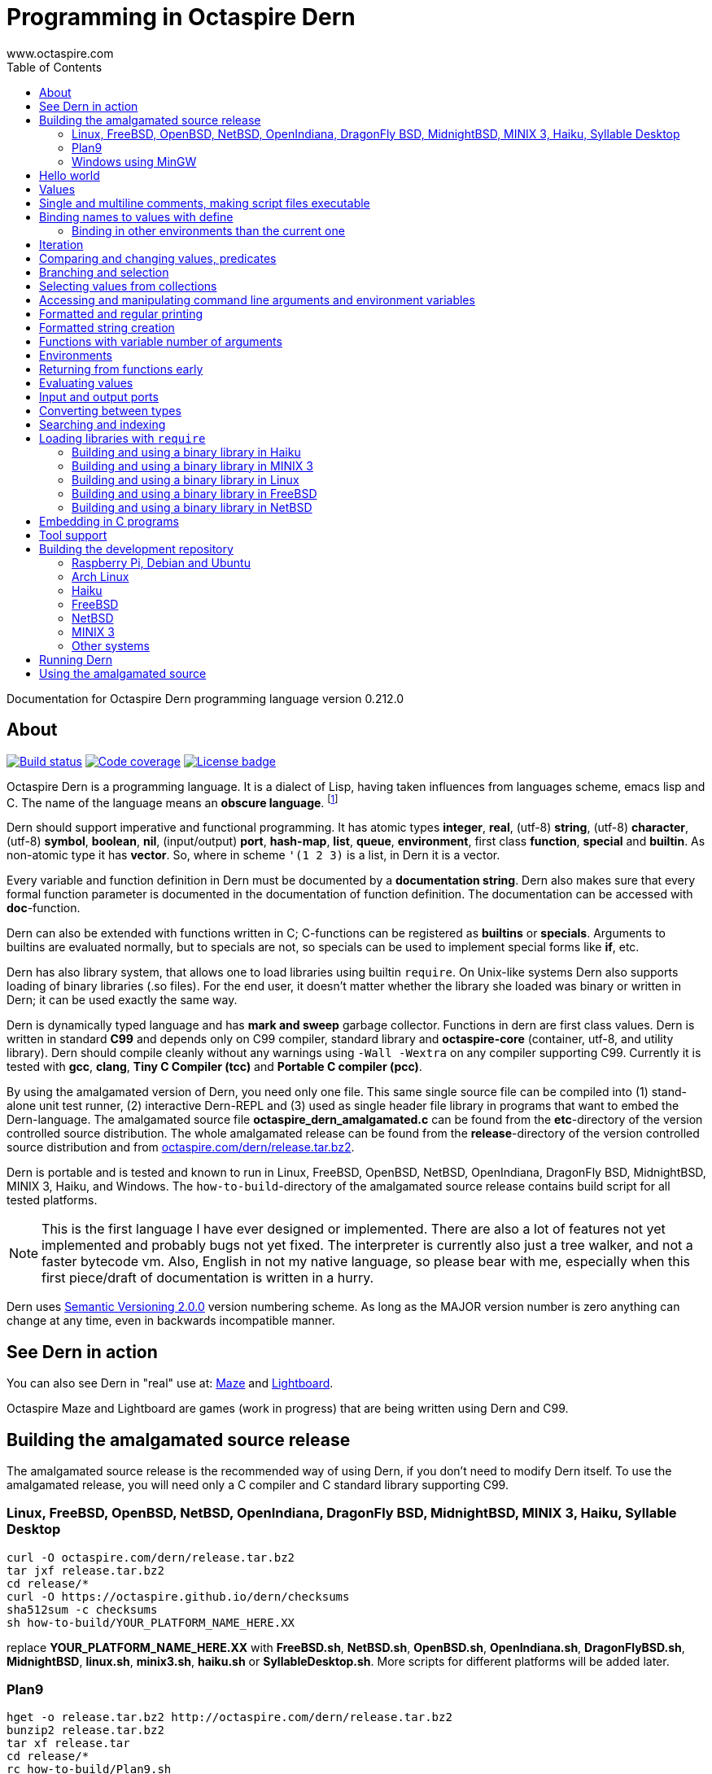 Programming in Octaspire Dern
=============================
:author: www.octaspire.com
:lang: en
:toc:
:source-highlighter: pygments

Documentation for Octaspire Dern programming language version 0.212.0

== About

++++
<a href="https://travis-ci.org/octaspire/dern"><img src="https://travis-ci.org/octaspire/dern.svg?branch=master" alt="Build status" /></a>
<a href="https://codecov.io/gh/octaspire/dern/"><img src="https://codecov.io/gh/octaspire/dern/coverage.svg?branch=master" alt="Code coverage" /></a>
<a href="https://opensource.org/licenses/Apache-2.0"><img src="https://img.shields.io/badge/License-Apache%202.0-blue.svg" alt="License badge" /></a>
++++

Octaspire Dern is a programming language. It is a dialect of Lisp, having taken influences from
languages scheme, emacs lisp and C. The name of the language means
an *obscure language*. footnote:[https://en.wiktionary.org/wiki/dern]

Dern should support imperative and functional programming. It has atomic types
*integer*, *real*, (utf-8) *string*, (utf-8) *character*, (utf-8) *symbol*, *boolean*,
*nil*, (input/output) *port*, *hash-map*, *list*, *queue*, *environment*, first class *function*,
*special* and *builtin*. As non-atomic type it has *vector*. So, where in scheme `'(1 2 3)`
is a list, in Dern it is a vector.

Every variable and function definition in Dern must be documented by a *documentation string*.
Dern also makes sure that every formal function parameter is documented in the
documentation of function definition. The documentation can be accessed with *doc*-function.

Dern can also be extended with functions written in C; C-functions can be registered
as *builtins* or *specials*. Arguments to builtins are evaluated normally, but to specials
are not, so specials can be used to implement special forms like *if*, etc.

Dern has also library system, that allows one to load libraries using builtin `require`.
On Unix-like systems Dern also supports loading of binary libraries (.so files). For the
end user, it doesn't matter whether the library she loaded was binary or written in Dern;
it can be used exactly the same way.

Dern is dynamically typed language and has *mark and sweep* garbage collector. Functions
in dern are first class values. Dern is written in standard *C99* and depends only on C99 compiler,
standard library and *octaspire-core* (container, utf-8, and utility library). Dern should
compile cleanly without any warnings using `-Wall -Wextra` on any compiler supporting C99.
Currently it is tested with *gcc*, *clang*, *Tiny C Compiler (tcc)* and *Portable C compiler
(pcc)*.

By using the amalgamated version of Dern, you need only one file. This same single source file
can be compiled into (1) stand-alone unit test runner, (2) interactive Dern-REPL and (3) used
as single header file library in programs that want to embed the Dern-language. The amalgamated
source file *octaspire_dern_amalgamated.c* can be found from the *etc*-directory of the
version controlled source distribution. The whole amalgamated release can be found from
the *release*-directory of the version controlled source distribution and from
http://www.octaspire.com/dern/release.tar.bz2[octaspire.com/dern/release.tar.bz2].

Dern is portable and is tested and known to run in Linux, FreeBSD, OpenBSD, NetBSD, OpenIndiana,
DragonFly BSD, MidnightBSD, MINIX 3, Haiku, and Windows. The `how-to-build`-directory of
the amalgamated source release contains build script for all tested platforms.

[NOTE]
This is the first language I have ever designed or implemented. There
are also a lot of features not yet implemented and probably bugs not yet fixed. The interpreter
is currently also just a tree walker, and not a faster bytecode vm.
Also, English in not my native language, so please bear with me, especially
when this first piece/draft of documentation is written in a hurry.

Dern uses
http://semver.org[Semantic Versioning 2.0.0] version numbering scheme.
As long as the MAJOR version number is zero anything can change at any time,
even in backwards incompatible manner.

== See Dern in action

++++
<script type="text/javascript" src="https://asciinema.org/a/123972.js" id="asciicast-123972" async></script>
++++

You can also see Dern in "real" use at:
http://www.octaspire.com/maze[Maze] and http://www.octaspire.com/lightboard[Lightboard].

Octaspire Maze and Lightboard are games (work in progress) that are being written using Dern and C99.



== Building the amalgamated source release

The amalgamated source release is the recommended way of using Dern, if you don't need to
modify Dern itself. To use the amalgamated release, you will need only a C compiler and
C standard library supporting C99.

=== Linux, FreeBSD, OpenBSD, NetBSD, OpenIndiana, DragonFly BSD, MidnightBSD, MINIX 3, Haiku, Syllable Desktop

:source-highlighter: pygments
:pygments-style: colorful
:pygments-linenums-mode: inline
[source,bash]
----
curl -O octaspire.com/dern/release.tar.bz2
tar jxf release.tar.bz2
cd release/*
curl -O https://octaspire.github.io/dern/checksums
sha512sum -c checksums
sh how-to-build/YOUR_PLATFORM_NAME_HERE.XX
----

replace *YOUR_PLATFORM_NAME_HERE.XX* with *FreeBSD.sh*, *NetBSD.sh*, *OpenBSD.sh*, *OpenIndiana.sh*,
*DragonFlyBSD.sh*, *MidnightBSD*, *linux.sh*, *minix3.sh*, *haiku.sh* or *SyllableDesktop.sh*.
More scripts for different platforms will be added later.



=== Plan9

:source-highlighter: pygments
:pygments-style: colorful
:pygments-linenums-mode: inline
[source,bash]
----
hget -o release.tar.bz2 http://octaspire.com/dern/release.tar.bz2
bunzip2 release.tar.bz2
tar xf release.tar
cd release/*
rc how-to-build/Plan9.sh
----

Please note, that Dern in Plan9 is currently EXPERIMENTAL, can crash and should be used only for
testing and development/fixing purposes.


=== Windows using MinGW

1. Download and install *MinGW* from
http://www.mingw.org[www.mingw.org] into directory `C:\MinGW`. Please note, that you might need
to add `C:\MinGW` and `C:\MinGW\bin` into the `PATH`.
If you cannot install into `C:\MinGW`, you can install MinGW to some other place.
Remember the installation path, because later you can write it into the
`WindowsMinGW.bat` file, so that the script finds MinGW.

2. Download and install *7-Zip* from
http://www.7-zip.org[www.7-zip.org].

3. Download
http://www.octaspire.com/dern/release.tar.bz2[www.octaspire.com/dern/release.tar.bz2] and
extract it with 7-Zip. You might need to extract it twice; first into file `release.tar`
and then again to get the directory.

4. Start *shell* and change directory to the extracted release directory
   and then into directory `version-x.y.z`, where x, y and z are some version
   numbers.

5. When you are in the directory `version-x.y.z` run command `how-to-build\WindowsMinGW.bat`


More scripts for different tools might be added later.



== Hello world

Here we have a version of the classic 'Hello World'-program in Octaspire Dern.
Instead of just printing 'Hello, World!', it is a bit more complex to give
you some feeling for the language. If you are in Unix-like system and
have *octaspire-dern-repl* in somewhere on your PATH, you can make the
script executable using the shebang. You can also run the file by
`octaspire-dern-repl hello-world.dern` or by writing it or parts
of it directly to the interactive REPL.

:source-highlighter: pygments
:pygments-style: colorful
:pygments-linenums-mode: inline
[source,dern]
.hello-world.dern
----
#!/usr/bin/env octaspire-dern-repl
This is a multiline comment.    !#

; 1. Print once 'Hello, World!' and newline
(println [Hello, World!])
(println)

; 2. Print 11 times 'Hello x World!' where x goes from 0 to 10
(for i from 0 to 10 (println [Hello {} World!] i))
(println)

; 3. Print greetings to everybody on the vector
(define names [Christmas card list] '(John Alice Mark))
(for i in names (println [Happy holidays, {}!] i))
(println)

; 4. Add new name, 'Lola', to the names to be greeted
(+= names 'Lola)
(for i in names (println [Happy holidays, {}!] i))
(println)

; 5. Remove one name 'Mark', from the names to be greeted
(-= names 'Mark)
(for i in names (println [Happy holidays, {}!] i))
(println)

; 6. Define new function to greet people and use it
(define greeter [My greeter function] '(greeting [the greeting] name [who to greet]) (fn (greeting name)
    (println [{}, {}!] greeting name)))

(greeter 'Hi 'Alice)

; 7. Redefine greeter-function with early exit using 'return'
(define grumpy [is our hero grumpy, or not] true)

(define greeter [My greeter function] '(greeting [the greeting] name [who to greet]) (fn (greeting name)
    (if grumpy (return [I am grumpy and will not greet anyone. Hmpfh!]))
    (println [{}, {}!] greeting name)
    (string-format [I greeted "{}", as requested] name)))

(println (greeter 'Hi 'Alice))
(= grumpy false)
(println (greeter 'Hi 'Alice))
(println)

; 8. Add names and custom greetings into a hash map and use it to greet people
(define names [My custom greetings] (hash-map 'John 'Hi
                                              'Lola 'Hello
                                              'Mike 'Bonjour))

(for i in names (greeter (ln@ i 1) (ln@ i 0)))
----


== Values

:source-highlighter: pygments
:pygments-style: colorful
:pygments-linenums-mode: inline
[source,dern]
----
 128              ; These are integers
-100
 3.14             ; These are real
-1.12
[Hello]           ; These are strings (utf-8)
[Hello|newline|]
|a|               ; These are characters (utf-8)
|newline|
|tab|
|bar|
true              ; These are booleans
false
nil               ; Nil
'(1 2 |a| [cat])                                   ; These are vectors
'()
(hash-map 'John [likes cats]                       ; This is hash map
          'Lisa [likes dogs]
          'Mike '([likes numbers] 1 2 3 4)
           1    |a|
           [Hi] 2)
----

The text after character `;` is a *single line comment*. Single line comments run until the end
of the line. Dern has also *multiline comments* that are written between `\#!` and `!#`.
Note that string delimiters in Dern are `[` and `]` and not `"`;
this way dern code can be written inside C-programs without escaping.


== Single and multiline comments, making script files executable

Below are examples of single and multiline comments:

:source-highlighter: pygments
:pygments-style: colorful
:pygments-linenums-mode: inline
[source,dern]
----
; This is single line comment.

#! This is multiline comment.
   It can contain multiple lines...
   ... !#
----

Multiline comments can be used to make script files executable in UNIX-like systems:

:source-highlighter: pygments
:pygments-style: colorful
:pygments-linenums-mode: inline
[source,dern]
----
#!/usr/bin/env octaspire-dern-repl
!#

(println [Hello World])
----


== Binding names to values with define

:source-highlighter: pygments
:pygments-style: colorful
:pygments-linenums-mode: inline
[source,dern]
----
(define pi [value for pi] 3.14)
(define names [names list] '(John Lisa Mark))
(define double [doubles numbers] '(x [this is doubled]) (fn (x) (* 2 x)))
----

Here we bind three values to a name: one real, one vector and one function taking one argument.
Here is an example of using those names:

:source-highlighter: pygments
:pygments-style: colorful
:pygments-linenums-mode: inline
[source,dern]
----
pi
names
(double 1)
----

And to see the documentation for these values:

:source-highlighter: pygments
:pygments-style: colorful
:pygments-linenums-mode: inline
[source,dern]
----
(doc pi)
(doc names)
(doc double)
----

The documentation of the function contains also documentation for the parameters. 

Function `doc` can also be used with builtins and specials defined by the standard
library or user in C.

[NOTE]
Please note that at the time of writing most of the functions
in Dern's standard library are not yet documented properly. This is a work in progress.


=== Binding in other environments than the current one

By using an explicit environment argument as the first argument to `define`, we can bind
names to values in other environments than the current one. Example:

:source-highlighter: pygments
:pygments-style: colorful
:pygments-linenums-mode: inline
[source,dern]
----
(define myEnv [my own environment] (env-new))
(define myEnv pi [value for pi] 3.14)

pi                  ; <error>: Unbound symbol 'pi'
(eval pi myEnv)     ; 3.14
----

In the example above, `pi` is undefined in the current (global) environment, but it
is defined in the `myEnv`-environment. We use special `eval` to evaluate `pi` in the
`myEnv`-environment.


== Iteration

Dern has two looping constructs: `while` and `for`. For can be used numerically, with a
container (vector, string, hash-map, etc.) and with (input) *ports*. Below is couple of examples:

:source-highlighter: pygments
:pygments-style: colorful
:pygments-linenums-mode: inline
[source,dern]
----
(define i [my counter] 0)
(while (<= i 10) (println [Counting at {}...] i) (++ i))
----

Numerical for:

:source-highlighter: pygments
:pygments-style: colorful
:pygments-linenums-mode: inline
[source,dern]
----
(for i from 0 to 10 (println [Hello {} World!] i))
----

Container for:

:source-highlighter: pygments
:pygments-style: colorful
:pygments-linenums-mode: inline
[source,dern]
----
(define names [names list] '(John Mark Lisa))
(for i in names (println [Hello {} World!] i))
----

Both the *numerical for* and *container for* support the use of optional `step` to change the
way the iterator is incremented:

:source-highlighter: pygments
:pygments-style: colorful
:pygments-linenums-mode: inline
[source,dern]
----
(for i from 0 to 10 step 3 (println [Hello {} World!] i))

(define names [names list] '(John Mark Lisa))
(for i in names step 2 (println [Hello {} World!] i))
----


== Comparing and changing values, predicates

Here are few examples:

:source-highlighter: pygments
:pygments-style: colorful
:pygments-linenums-mode: inline
[source,dern]
----
(<  1 2)   ; true
(<  2 2)   ; false
(>  2 1)   ; true
(<= 1 1)   ; true
(>= 1 1)   ; true
(== 3 3)   ; true
(== 3 1)   ; false
(!= 3 1)   ; true
(+ 1)      ;  1
(+ 1 1)    ;  2
(- 1)      ; -1
(- 1 2 3)  ; -4

(not true)     ; false

(uid +)        ; unique id of +

(len '(1 2 3))          ; length of vector:   3
(len [abc])             ; length of string:   3
(len (hash-map 1 |a|))  ; length of hash-map: 1

(define number [my number] 1)
(++ number)                      ; number is 2
(-- number)                      ; number is 1
(+= number 2)                    ; number is 3

(+ [Hello] [ ] [World.] [ Bye.]) ; Hello World. Bye.

(define greeting [my greeting] [Hello])
(+= greeting [ World!])                 ; Hello World!
(+= greeting |!|)                       ; Hello World!!

(+= '(1 2 3) '(4 5 6))                  ; (1 2 3 (4 5 6))

(define capitals [country -> capital] (hash-map [United Kingdom] [London] [Spain] [Madrid]))
(+= capitals [Nepal] [Kathmandu])
(+= capitals '([Norway] [Oslo] [Poland] [Warsaw]))
(+= capitals (hash-map [Peru] [Lima]))

(-= 10 1 2 3)                 ; 4
(-= |x| 2)                    ; |v|
(-= |x| |!|)                  ; |W|
(-= [abba] |a|)               ; [bb]
(-= (hash-map 1 |a| 2 |b|) 1) ; (hash-map 2 |b|)
(-= '(1 1 2 2 3) 1 2)         ; (3)
----

Operators `++`, `--`, `+=`, `-=`, `==` and `!=` are similar to those in C. Note also that
*the operands need not to be numbers*. You can, for example, use `+=` to push values to the
back of a vector, add characters into a string, write values into a port, etc.

[WARNING]
All the examples above should work, but support for non-numeric types is not finished
on most of the operators. Using those operators with non-numeric arguments
aborts the program or returns error. Complete support for non numeric operands
for the above operators should be implemented in the standard library eventually.


== Branching and selection

Here are some examples using `if`:

:source-highlighter: pygments
:pygments-style: colorful
:pygments-linenums-mode: inline
[source,dern]
----
(if true  [Yes])         ; Yes
(if false [Yes])         ; nil
(if false [Yes] [No])    ; No

(if true  (println [Yes]) (println [No]))         ; Prints Yes

(if true  (do (println [Yes]) (println [OK])))    ; Prints Yes|newline|OK
----


Here are some examples using `select`:

:source-highlighter: pygments
:pygments-style: colorful
:pygments-linenums-mode: inline
[source,dern]
----
(select true [Yes])            ; Yes

(select false [No]
        true  [Yes])           ; Yes

(select default [Yes])         ; Yes

(select false   [No]
        default [Yes])         ; Yes

(select false   [No]
        true    [Maybe]
        default [Yes])         ; Maybe

(select false [Yes])           ; nil


(define f1 [f1] '() (fn () true))
(define f2 [f2] '() (fn () false))

(select (f1)  [Yes]
        (f2)  [No]
        false [Maybe])                      ; Yes

(select (f1)  (println [Sun is shining])
        (f2)  (println [It rains])
        false [Maybe]
        false 2
        false 3.14
        false |a|
        false [There can be as many selectors as needed])   ; Prints: Sun is shining
----




== Selecting values from collections

Values can be selected from collections using `ln@` and copied with `cp@`.
`ln@` is pronounced *link at* and `cp@` is pronounced *copy at*.

:source-highlighter: pygments
:pygments-style: colorful
:pygments-linenums-mode: inline
[source,dern]
----
(++ (ln@ '(1 2 3) 1))                  ; 3
(+= (cp@ [abc] 1) 2))                  ; |d|
(ln@ (hash-map |a| [abc]) |a| 'hash)   ; [abc]
(ln@ (hash-map |a| [abc]) 0   'index)  ; [abc]
----




== Accessing and manipulating command line arguments and environment variables

This section is not ready yet. See the example below. More information will
be added later.

:source-highlighter: pygments
:pygments-style: colorful
:pygments-linenums-mode: inline
[source,dern]
----
(host-get-command-line-arguments)
(host-get-environment-variables)
----





== Formatted and regular printing

Here are few examples:

:source-highlighter: pygments
:pygments-style: colorful
:pygments-linenums-mode: inline
[source,dern]
----
(print   [Hi])   ; Prints Hi without newline
(println [Hi])   ; Prints Hi and newline

(define name1  [some name 1] 'Jim)
(define name2  [some name 2] 'Alice)
(define number [some number] 30)

(println [Hi {} and {}! It is {} degrees outside.] name1 name2 number)  ; Prints Hi Jim and Alice! It is 30 degrees outside.
----

== Formatted string creation

Here are few examples:

:source-highlighter: pygments
:pygments-style: colorful
:pygments-linenums-mode: inline
[source,dern]
----
(define name1  [some name 1] 'Jim)
(define name2  [some name 2] 'Alice)
(define number [some number] 30)

(string-format [Hi {} and {}! It is {} degrees outside.] name1 name2 number)  ; Creates a sting [Hi Jim and Alice! It is 30 degrees outside.]
----


== Functions with variable number of arguments

Here are few examples:

:source-highlighter: pygments
:pygments-style: colorful
:pygments-linenums-mode: inline
[source,dern]
----
(define f [f] '(x [x] ... [varargs]) (fn (x ...) x))

(f 1 2 3)   ; (1 2 3)


(define f [f] '(x [x] y [rest of the args] ... [varargs]) (fn (x y ...) (println x) (println y)))

(f 1 2 3)   ; Prints 1|newline|(2 3)
----

== Environments

Here are few examples:

:source-highlighter: pygments
:pygments-style: colorful
:pygments-linenums-mode: inline
[source,dern]
----
(env-global)
(env-current)
(env-new)
----


== Returning from functions early

The value of the last expression of function is usually the return value from that function.
However, by using `return` one can return early and have multiple exit points from a function.
Small example:

:source-highlighter: pygments
:pygments-style: colorful
:pygments-linenums-mode: inline
[source,dern]
----
(define errorCode [0 means no error.] 1)

(define start-engine [Start engine if all OK] '() (fn ()
    (if (!= errorCode 0) (return [Cannot start the engine]))
    ; .... Start the engine here...))
----

`Return` can be called with zero or one argument. If no arguments are given, then `return`
will return the value `nil`. Short example:

:source-highlighter: pygments
:pygments-style: colorful
:pygments-linenums-mode: inline
[source,dern]
----
((fn () (return nil)))   ; Evaluates into 'nil'.
((fn () (return)))       ; Evaluates into 'nil'.
----


== Evaluating values

Special `eval` can be used to evaluate a given value. It can be called with one or two arguments.
The second argument, if present, must be an environment that is used while evaluating. If no
environment is given, the global environment is used instead.

`Eval` is useful, for example, in situations where you build the name of the function to be
called at runtime. Small example:

:source-highlighter: pygments
:pygments-style: colorful
:pygments-linenums-mode: inline
[source,dern]
----
(define level-next [next level] '() (fn ()
    (level-reset)

    (define lnum [level number] (+ level-current-number 1))

    (if (> lnum number-of-levels) (= lnum 1))

    (define name-of-fn-to-call [name of the level builder function to call] 'level-)
    (+= name-of-fn-to-call lnum)
    (eval ((eval name-of-fn-to-call)))))
----

== Input and output ports

Input and output can be done through ports. Ports can be created and attached to different
sources and sinks of data (for example the file system).

VM will prevent access to those resources that are not configured to be allowed.
For example, trying to open a file in the REPL will result in error if the
*octaspire-dern-repl* was not started with flag `-f` or `--allow-file-system-access`.

Here is small example:

:source-highlighter: pygments
:pygments-style: colorful
:pygments-linenums-mode: inline
[source,dern]
----
(define f [f] (io-file-open [/path/goes/here.xy]))

(port-read f)
(port-read f 3)

(port-write f 65)
(port-write f '(65 66 67))
----

Ports can be explicitly closed, but it is not required; port will close automatically when the
garbage collector collects it. Some ports might also support *seeking*, *distance measurement*,
*length measurement* and *flushing*. Here is another small example:

:source-highlighter: pygments
:pygments-style: colorful
:pygments-linenums-mode: inline
[source,dern]
----
(define f [f] (io-file-open [/path/goes/here.xy]))

(port-seek f -1)  ; Seek to the end
(port-write f 65)

(port-seek f 0)   ; Seek to the beginning
(port-write f 65)

(port-seek f -2)  ; Seek to one octet from the end
(port-write f 66)

(port-seek f 1)   ; Seek to one octet from the beginning
(port-write f 65)

(port-seek f  1 'from-current)  ; Seek one octet forward  from the current position
(port-seek f -1 'from-current)  ; Seek one octet backward from the current position

(port-dist f)     ; Tell the distance (in octets) from the beginning of the port

(port-length f)   ; Tell the size (in octets) of the port

(port-flush f)    ; Buffer is flushed to disk. Happens also automatically on close.
(port-close f)    ; Close port. This happens also automatically.

(port-length f)   ; -1
----

Input ports can be iterated with `for` in similar way that containers are iterated:

:source-highlighter: pygments
:pygments-style: colorful
:pygments-linenums-mode: inline
[source,dern]
----
(define f [f] (io-file-open [/path/goes/here.xy]))

(for i in f (println i))           ; Print every octet

(port-seek f 0)                    ; Seek to the beginning
(for i in f step 2 (println i))    ; Print every other octet

(port-seek f 0)                    ; Seek to the beginning
(for i in f step 3 (println i))    ; Print every third octet
----

`io-file-open` will open a file for reading and writing, `input-file-open` will open a file
only for reading and `output-file-open` will open file only for writing.

Below is short example about querying a port for supported operations:

:source-highlighter: pygments
:pygments-style: colorful
:pygments-linenums-mode: inline
[source,dern]
----
(define f [f] (io-file-open [/path/goes/here.xy]))

(port-supports-output? f)          ; true
(port-supports-input?  f)          ; true

(define f [f] (output-file-open [/path/goes/here.xy]))

(port-supports-output? f)          ; true
(port-supports-input?  f)          ; false

(define f [f] (input-file-open [/path/goes/here.xy]))

(port-supports-output? f)          ; false
(port-supports-input?  f)          ; true
----

You can use `port-write` and `+=` to write to a port octets with values `integer`, `character`,
`string` and `vector` of these types. Example:

:source-highlighter: pygments
:pygments-style: colorful
:pygments-linenums-mode: inline
[source,dern]
----
(define f [f] (io-file-open [/path/goes/here.xy]))

(+= f |a| |b| [ cat] |!|)  ; ab cat!

(port-write f '(65 |A| [ Hi!])) ; AA Hi!
----



== Converting between types

TODO


== Searching and indexing

TODO



== Loading libraries with `require`

Dern has support for loading libraries or "plugins" during run time with the builtin `require`.
Before loading the requested library, `require` checks whether the library is already loaded,
and loads it only if it isn't already loaded.

It first tries to find a source library (.dern file) with the given name. If it finds, it loads
that. Next it tries to find a binary library (.so file in Unix) and loads that if found.

So, in the example below, `require` tries first to find file named *mylib.dern* and then,
if the system is Unix, file named *libmylib.so*.

Here is small example:

:source-highlighter: pygments
:pygments-style: colorful
:pygments-linenums-mode: inline
[source,dern]
----
(require 'mylib)
(mylib-say [Hello world from library])
----

If `mylib`-library is required later again, there is no need to search and load it again, because
`require` know that a library with that name is already loaded.

Below is a small example of a binary library for *Linux*, *FreeBSD*, *NetBSD*, *Haiku* and
*MINIX 3* systems.

:source-highlighter: pygments
:pygments-style: colorful
:pygments-linenums-mode: inline
[source,c]
.mylib.c
----
/***
  To build this file into a shared library in Linux system:

  gcc -c -fPIC mylib.c -I ../../../include -I ../../../external/octaspire_core/include
  gcc -shared -o libmylib.so mylib.o
***/
#include <stdio.h>
#include <octaspire/core/octaspire_helpers.h>
#include "octaspire/dern/octaspire_dern_vm.h"
#include "octaspire/dern/octaspire_dern_environment.h"

octaspire_dern_value_t *mylib_say(
    octaspire_dern_vm_t *vm,
    octaspire_dern_value_t *arguments,
    octaspire_dern_value_t *environment)
{
    OCTASPIRE_HELPERS_UNUSED_PARAMETER(environment);

    if (octaspire_dern_value_as_vector_get_length(arguments) != 1)
    {
        return octaspire_dern_vm_create_new_value_error_from_c_string(
            vm,
            "mylib-say expects one argument");
    }

    octaspire_dern_value_t const * const messageVal =
        octaspire_dern_value_as_vector_get_element_at_const(arguments, 0);

    if (messageVal->typeTag != OCTASPIRE_DERN_VALUE_TAG_STRING)
    {
        return octaspire_dern_vm_create_new_value_error_from_c_string(
            vm,
            "mylib-say expects string argument");
    }

    printf("%s\n", octaspire_dern_value_as_string_get_c_string(messageVal));

    return octaspire_dern_vm_create_new_value_boolean(vm, true);
}

bool mylib_init(octaspire_dern_vm_t * const vm, octaspire_dern_environment_t * const targetEnv)
{
    octaspire_helpers_verify(vm && targetEnv);

    if (!octaspire_dern_vm_create_and_register_new_builtin(
        vm,
        "mylib-say",
        mylib_say,
        1,
        "mylib says something",
        targetEnv))
    {
        return false;
    }

    return true;
}
----

See directory doc/examples/plugin in the source distribution for an example with Makefiles
for different systems.


=== Building and using a binary library in Haiku

Run these commands from the *build*-directory of the source distribution:

:source-highlighter: pygments
:pygments-style: colorful
:pygments-linenums-mode: inline
[source,bash]
----
make -C ../doc/examples/plugin -f Makefile.Haiku
LIBRARY_PATH=$LIBRARY_PATH:../doc/examples/plugin ./octaspire-dern-repl -c
----

Write into the REPL:

:source-highlighter: pygments
:pygments-style: colorful
:pygments-linenums-mode: inline
[source,dern]
----
(require 'mylib)
(mylib-say [Hello world from library])
----


=== Building and using a binary library in MINIX 3

Run these commands from the *build*-directory of the source distribution:

:source-highlighter: pygments
:pygments-style: colorful
:pygments-linenums-mode: inline
[source,bash]
----
make -C ../doc/examples/plugin -f Makefile.MINIX3
LD_LIBRARY_PATH=../doc/examples/plugin ./octaspire-dern-repl -c
----

Write into the REPL:

:source-highlighter: pygments
:pygments-style: colorful
:pygments-linenums-mode: inline
[source,dern]
----
(require 'mylib)
(mylib-say [Hello world from library])
----


=== Building and using a binary library in Linux

Run these commands from the *build*-directory of the source distribution:

:source-highlighter: pygments
:pygments-style: colorful
:pygments-linenums-mode: inline
[source,bash]
----
make -C ../doc/examples/plugin
LD_LIBRARY_PATH=../doc/examples/plugin ./octaspire-dern-repl -c
----

Write into the REPL:

:source-highlighter: pygments
:pygments-style: colorful
:pygments-linenums-mode: inline
[source,dern]
----
(require 'mylib)
(mylib-say [Hello world from library])
----


=== Building and using a binary library in FreeBSD

Run these commands from the *build*-directory of the source distribution:

:source-highlighter: pygments
:pygments-style: colorful
:pygments-linenums-mode: inline
[source,bash]
----
make -C ../doc/examples/plugin -f Makefile.FreeBSD
LD_LIBRARY_PATH=../doc/examples/plugin ./octaspire-dern-repl -c
----

Write into the REPL:

:source-highlighter: pygments
:pygments-style: colorful
:pygments-linenums-mode: inline
[source,dern]
----
(require 'mylib)
(mylib-say [Hello world from library])
----



=== Building and using a binary library in NetBSD

Run these commands from the *build*-directory of the source distribution:

:source-highlighter: pygments
:pygments-style: colorful
:pygments-linenums-mode: inline
[source,bash]
----
make -C ../doc/examples/plugin
LD_LIBRARY_PATH=../doc/examples/plugin ./octaspire-dern-repl -c
----

Write into the REPL:

:source-highlighter: pygments
:pygments-style: colorful
:pygments-linenums-mode: inline
[source,dern]
----
(require 'mylib)
(mylib-say [Hello world from library])
----




== Embedding in C programs

This section is not ready yet. In the meantime you can see Dern in "real" use at:
http://www.octaspire.com/maze[Maze] and http://www.octaspire.com/lightboard[Lightboard].

Octaspire Maze and Lightboard are games (work in progress) that are being written using Dern and C99.

== Tool support

*etc*-directory of the source distribution contains syntax files for *vim*, *emacs*,
*pygments* and *GNU source-highlight*.










== Building the development repository

To build Dern without the unit tests, replace *cmake ..* with
*cmake -DOCTASPIRE_DERN_UNIT_TEST=OFF ..* in the instructions that follow.

=== Raspberry Pi, Debian and Ubuntu

To build Dern from the regular source distribution in Raspberry Pi (Raspbian), Debian or Ubuntu (16.04 LTS) system:

:source-highlighter: pygments
:pygments-style: colorful
:pygments-linenums-mode: inline
[source,bash]
----
sudo apt-get install cmake git
git clone https://github.com/octaspire/dern.git
cd dern/build
cmake ..
make
----

=== Arch Linux

To build on Arch Linux (Arch Linux ARM) system:

:source-highlighter: pygments
:pygments-style: colorful
:pygments-linenums-mode: inline
[source,bash]
----
sudo pacman -S cmake git gcc make
git clone https://github.com/octaspire/dern.git
cd dern/build
cmake ..
make
----

=== Haiku

To build on Haiku (Version Walter (Revision hrev51127) x86_gcc2):

:source-highlighter: pygments
:pygments-style: colorful
:pygments-linenums-mode: inline
[source,bash]
----
pkgman install gcc_x86 cmake_x86
git clone https://github.com/octaspire/dern.git
cd dern/build
CC=gcc-x86 cmake ..
make
----

=== FreeBSD

To build on FreeBSD (FreeBSD-11.0-RELEASE-arm-armv6-RPI2) system:

:source-highlighter: pygments
:pygments-style: colorful
:pygments-linenums-mode: inline
[source,bash]
----
sudo pkg install git cmake
git clone https://github.com/octaspire/dern.git
cd dern/build
cmake ..
make
----



=== NetBSD

To build on NetBSD (NetBSD-7.1-i386) system:

:source-highlighter: pygments
:pygments-style: colorful
:pygments-linenums-mode: inline
[source,bash]
----
sudo pkgin install cmake git
git clone git://github.com/octaspire/dern
cd dern
perl -pi -e 's/https/git/' .gitmodules
cd build
cmake ..
make
----



=== MINIX 3

To build from the regular source distribution on MINIX 3 (minix_R3.3.0-588a35b) system:

:source-highlighter: pygments
:pygments-style: colorful
:pygments-linenums-mode: inline
[source,bash]
----
su root
pkgin install cmake clang binutils git-base
exit
git clone git://github.com/octaspire/dern
cd dern
perl -pi -e 's/https/git/' .gitmodules
cd build
cmake ..
make
----

=== Other systems

On different systems the required commands can vary. In any case, you should install
a *C compiler*, *cmake* and *git*. Depending on the system, you might need to install
also either *make* or *ninja*.

This is all there should be to it; *octaspire core* is included as a git submodule
and it should be updated and be build automatically, so when make finishes, everything
should be ready.

== Running Dern

To run the unit tests:

:source-highlighter: pygments
:pygments-style: colorful
:pygments-linenums-mode: inline
[source,bash]
----
test/octaspire-dern-test-runner
----

To start the REPL with color diagnostics (requires support for ANSI color escapes):

:source-highlighter: pygments
:pygments-style: colorful
:pygments-linenums-mode: inline
[source,bash]
----
./octaspire-dern-repl -c
----

To see the allowed options run:

:source-highlighter: pygments
:pygments-style: colorful
:pygments-linenums-mode: inline
[source,bash]
----
./octaspire-dern-repl -h
----

[NOTE]
Man pages are not ready yet.



== Using the amalgamated source

*etc*-directory of the source distribution contains amalgamated version
of the source code. All the headers, implementation files and unit tests
are concatenated with a script into a single file. This one file
is all that is needed to use Octaspire Dern. The same single file
can be used to (by giving different compiler flags):

- as an include in a project that wants to embed the Dern language
- as a stand-alone Dern REPL
- as a stand-alone unit test runner




